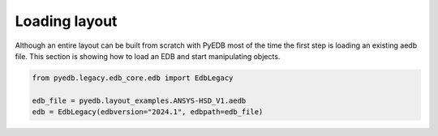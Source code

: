 Loading layout
==============
Although an entire layout can be built from scratch with PyEDB most of the time the first step is
loading an existing aedb file. This section is showing how to load an EDB and start manipulating
objects.



.. code:: python


    from pyedb.legacy.edb_core.edb import EdbLegacy

    edb_file = pyedb.layout_examples.ANSYS-HSD_V1.aedb
    edb = EdbLegacy(edbversion="2024.1", edbpath=edb_file)


.. image:: ../Resources/starting_load_edb.png
  :width: 600
  :alt: Loading first EDB

